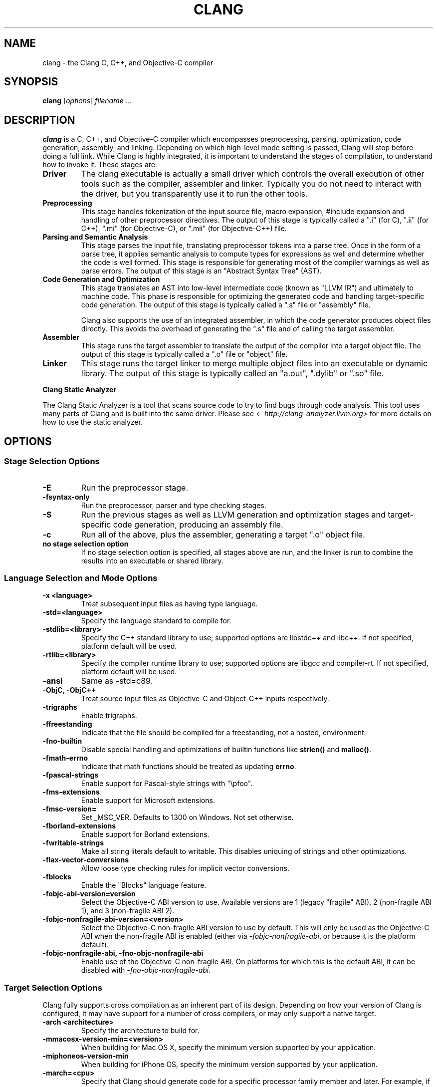 .\" Man page generated from reStructuredText.
.
.TH "CLANG" "1" "Aug 29, 2018" "Apple LLVM" "Clang"
.SH NAME
clang \- the Clang C, C++, and Objective-C compiler
.
.nr rst2man-indent-level 0
.
.de1 rstReportMargin
\\$1 \\n[an-margin]
level \\n[rst2man-indent-level]
level margin: \\n[rst2man-indent\\n[rst2man-indent-level]]
-
\\n[rst2man-indent0]
\\n[rst2man-indent1]
\\n[rst2man-indent2]
..
.de1 INDENT
.\" .rstReportMargin pre:
. RS \\$1
. nr rst2man-indent\\n[rst2man-indent-level] \\n[an-margin]
. nr rst2man-indent-level +1
.\" .rstReportMargin post:
..
.de UNINDENT
. RE
.\" indent \\n[an-margin]
.\" old: \\n[rst2man-indent\\n[rst2man-indent-level]]
.nr rst2man-indent-level -1
.\" new: \\n[rst2man-indent\\n[rst2man-indent-level]]
.in \\n[rst2man-indent\\n[rst2man-indent-level]]u
..
.SH SYNOPSIS
.sp
\fBclang\fP [\fIoptions\fP] \fIfilename ...\fP
.SH DESCRIPTION
.sp
\fBclang\fP is a C, C++, and Objective\-C compiler which encompasses
preprocessing, parsing, optimization, code generation, assembly, and linking.
Depending on which high\-level mode setting is passed, Clang will stop before
doing a full link.  While Clang is highly integrated, it is important to
understand the stages of compilation, to understand how to invoke it.  These
stages are:
.INDENT 0.0
.TP
.B Driver
The clang executable is actually a small driver which controls the overall
execution of other tools such as the compiler, assembler and linker.
Typically you do not need to interact with the driver, but you
transparently use it to run the other tools.
.TP
.B Preprocessing
This stage handles tokenization of the input source file, macro expansion,
#include expansion and handling of other preprocessor directives.  The
output of this stage is typically called a ".i" (for C), ".ii" (for C++),
".mi" (for Objective\-C), or ".mii" (for Objective\-C++) file.
.TP
.B Parsing and Semantic Analysis
This stage parses the input file, translating preprocessor tokens into a
parse tree.  Once in the form of a parse tree, it applies semantic
analysis to compute types for expressions as well and determine whether
the code is well formed. This stage is responsible for generating most of
the compiler warnings as well as parse errors. The output of this stage is
an "Abstract Syntax Tree" (AST).
.TP
.B Code Generation and Optimization
This stage translates an AST into low\-level intermediate code (known as
"LLVM IR") and ultimately to machine code.  This phase is responsible for
optimizing the generated code and handling target\-specific code generation.
The output of this stage is typically called a ".s" file or "assembly" file.
.sp
Clang also supports the use of an integrated assembler, in which the code
generator produces object files directly. This avoids the overhead of
generating the ".s" file and of calling the target assembler.
.TP
.B Assembler
This stage runs the target assembler to translate the output of the
compiler into a target object file. The output of this stage is typically
called a ".o" file or "object" file.
.TP
.B Linker
This stage runs the target linker to merge multiple object files into an
executable or dynamic library. The output of this stage is typically called
an "a.out", ".dylib" or ".so" file.
.UNINDENT
.sp
\fBClang Static Analyzer\fP
.sp
The Clang Static Analyzer is a tool that scans source code to try to find bugs
through code analysis.  This tool uses many parts of Clang and is built into
the same driver.  Please see <\fI\%http://clang\-analyzer.llvm.org\fP> for more details
on how to use the static analyzer.
.SH OPTIONS
.SS Stage Selection Options
.INDENT 0.0
.TP
.B \-E
Run the preprocessor stage.
.UNINDENT
.INDENT 0.0
.TP
.B \-fsyntax\-only
Run the preprocessor, parser and type checking stages.
.UNINDENT
.INDENT 0.0
.TP
.B \-S
Run the previous stages as well as LLVM generation and optimization stages
and target\-specific code generation, producing an assembly file.
.UNINDENT
.INDENT 0.0
.TP
.B \-c
Run all of the above, plus the assembler, generating a target ".o" object file.
.UNINDENT
.INDENT 0.0
.TP
.B no stage selection option
If no stage selection option is specified, all stages above are run, and the
linker is run to combine the results into an executable or shared library.
.UNINDENT
.SS Language Selection and Mode Options
.INDENT 0.0
.TP
.B \-x <language>
Treat subsequent input files as having type language.
.UNINDENT
.INDENT 0.0
.TP
.B \-std=<language>
Specify the language standard to compile for.
.UNINDENT
.INDENT 0.0
.TP
.B \-stdlib=<library>
Specify the C++ standard library to use; supported options are libstdc++ and
libc++. If not specified, platform default will be used.
.UNINDENT
.INDENT 0.0
.TP
.B \-rtlib=<library>
Specify the compiler runtime library to use; supported options are libgcc and
compiler\-rt. If not specified, platform default will be used.
.UNINDENT
.INDENT 0.0
.TP
.B \-ansi
Same as \-std=c89.
.UNINDENT
.INDENT 0.0
.TP
.B \-ObjC, \-ObjC++
Treat source input files as Objective\-C and Object\-C++ inputs respectively.
.UNINDENT
.INDENT 0.0
.TP
.B \-trigraphs
Enable trigraphs.
.UNINDENT
.INDENT 0.0
.TP
.B \-ffreestanding
Indicate that the file should be compiled for a freestanding, not a hosted,
environment.
.UNINDENT
.INDENT 0.0
.TP
.B \-fno\-builtin
Disable special handling and optimizations of builtin functions like
\fBstrlen()\fP and \fBmalloc()\fP\&.
.UNINDENT
.INDENT 0.0
.TP
.B \-fmath\-errno
Indicate that math functions should be treated as updating \fBerrno\fP\&.
.UNINDENT
.INDENT 0.0
.TP
.B \-fpascal\-strings
Enable support for Pascal\-style strings with "\epfoo".
.UNINDENT
.INDENT 0.0
.TP
.B \-fms\-extensions
Enable support for Microsoft extensions.
.UNINDENT
.INDENT 0.0
.TP
.B \-fmsc\-version=
Set _MSC_VER. Defaults to 1300 on Windows. Not set otherwise.
.UNINDENT
.INDENT 0.0
.TP
.B \-fborland\-extensions
Enable support for Borland extensions.
.UNINDENT
.INDENT 0.0
.TP
.B \-fwritable\-strings
Make all string literals default to writable.  This disables uniquing of
strings and other optimizations.
.UNINDENT
.INDENT 0.0
.TP
.B \-flax\-vector\-conversions
Allow loose type checking rules for implicit vector conversions.
.UNINDENT
.INDENT 0.0
.TP
.B \-fblocks
Enable the "Blocks" language feature.
.UNINDENT
.INDENT 0.0
.TP
.B \-fobjc\-abi\-version=version
Select the Objective\-C ABI version to use. Available versions are 1 (legacy
"fragile" ABI), 2 (non\-fragile ABI 1), and 3 (non\-fragile ABI 2).
.UNINDENT
.INDENT 0.0
.TP
.B \-fobjc\-nonfragile\-abi\-version=<version>
Select the Objective\-C non\-fragile ABI version to use by default. This will
only be used as the Objective\-C ABI when the non\-fragile ABI is enabled
(either via \fI\%\-fobjc\-nonfragile\-abi\fP, or because it is the platform
default).
.UNINDENT
.INDENT 0.0
.TP
.B \-fobjc\-nonfragile\-abi, \-fno\-objc\-nonfragile\-abi
Enable use of the Objective\-C non\-fragile ABI. On platforms for which this is
the default ABI, it can be disabled with \fI\%\-fno\-objc\-nonfragile\-abi\fP\&.
.UNINDENT
.SS Target Selection Options
.sp
Clang fully supports cross compilation as an inherent part of its design.
Depending on how your version of Clang is configured, it may have support for a
number of cross compilers, or may only support a native target.
.INDENT 0.0
.TP
.B \-arch <architecture>
Specify the architecture to build for.
.UNINDENT
.INDENT 0.0
.TP
.B \-mmacosx\-version\-min=<version>
When building for Mac OS X, specify the minimum version supported by your
application.
.UNINDENT
.INDENT 0.0
.TP
.B \-miphoneos\-version\-min
When building for iPhone OS, specify the minimum version supported by your
application.
.UNINDENT
.INDENT 0.0
.TP
.B \-march=<cpu>
Specify that Clang should generate code for a specific processor family
member and later.  For example, if you specify \-march=i486, the compiler is
allowed to generate instructions that are valid on i486 and later processors,
but which may not exist on earlier ones.
.UNINDENT
.SS Code Generation Options
.INDENT 0.0
.TP
.B \-O0, \-O1, \-O2, \-O3, \-Ofast, \-Os, \-Oz, \-Og, \-O, \-O4
Specify which optimization level to use:
.INDENT 7.0
.INDENT 3.5
\fI\%\-O0\fP Means "no optimization": this level compiles the fastest and
generates the most debuggable code.
.sp
\fI\%\-O1\fP Somewhere between \fI\%\-O0\fP and \fI\%\-O2\fP\&.
.sp
\fI\%\-O2\fP Moderate level of optimization which enables most
optimizations.
.sp
\fI\%\-O3\fP Like \fI\%\-O2\fP, except that it enables optimizations that
take longer to perform or that may generate larger code (in an attempt to
make the program run faster).
.sp
\fI\%\-Ofast\fP Enables all the optimizations from \fI\%\-O3\fP along
with other aggressive optimizations that may violate strict compliance with
language standards.
.sp
\fI\%\-Os\fP Like \fI\%\-O2\fP with extra optimizations to reduce code
size.
.sp
\fI\%\-Oz\fP Like \fI\%\-Os\fP (and thus \fI\%\-O2\fP), but reduces code
size further.
.sp
\fI\%\-Og\fP Like \fI\%\-O1\fP\&. In future versions, this option might
disable different optimizations in order to improve debuggability.
.sp
\fI\%\-O\fP Equivalent to \fI\%\-O2\fP\&.
.sp
\fI\%\-O4\fP and higher
.INDENT 0.0
.INDENT 3.5
Currently equivalent to \fI\%\-O3\fP
.UNINDENT
.UNINDENT
.UNINDENT
.UNINDENT
.UNINDENT
.INDENT 0.0
.TP
.B \-g, \-gline\-tables\-only, \-gmodules
Control debug information output.  Note that Clang debug information works
best at \fI\%\-O0\fP\&.  When more than one option starting with \fI\-g\fP is
specified, the last one wins:
.INDENT 7.0
.INDENT 3.5
\fB\-g\fP Generate debug information.
.sp
\fB\-gline\-tables\-only\fP Generate only line table debug information. This
allows for symbolicated backtraces with inlining information, but does not
include any information about variables, their locations or types.
.sp
\fI\%\-gmodules\fP Generate debug information that contains external
references to types defined in Clang modules or precompiled headers instead
of emitting redundant debug type information into every object file.  This
option transparently switches the Clang module format to object file
containers that hold the Clang module together with the debug information.
When compiling a program that uses Clang modules or precompiled headers,
this option produces complete debug information with faster compile
times and much smaller object files.
.sp
This option should not be used when building static libraries for
distribution to other machines because the debug info will contain
references to the module cache on the machine the object files in the
library were built on.
.UNINDENT
.UNINDENT
.UNINDENT
.INDENT 0.0
.TP
.B \-fstandalone\-debug \-fno\-standalone\-debug
Clang supports a number of optimizations to reduce the size of debug
information in the binary. They work based on the assumption that the
debug type information can be spread out over multiple compilation units.
For instance, Clang will not emit type definitions for types that are not
needed by a module and could be replaced with a forward declaration.
Further, Clang will only emit type info for a dynamic C++ class in the
module that contains the vtable for the class.
.sp
The \fB\-fstandalone\-debug\fP option turns off these optimizations.
This is useful when working with 3rd\-party libraries that don\(aqt come with
debug information.  This is the default on Darwin.  Note that Clang will
never emit type information for types that are not referenced at all by the
program.
.UNINDENT
.INDENT 0.0
.TP
.B \-fexceptions
Enable generation of unwind information. This allows exceptions to be thrown
through Clang compiled stack frames.  This is on by default in x86\-64.
.UNINDENT
.INDENT 0.0
.TP
.B \-ftrapv
Generate code to catch integer overflow errors.  Signed integer overflow is
undefined in C. With this flag, extra code is generated to detect this and
abort when it happens.
.UNINDENT
.INDENT 0.0
.TP
.B \-fvisibility
This flag sets the default visibility level.
.UNINDENT
.INDENT 0.0
.TP
.B \-fcommon, \-fno\-common
This flag specifies that variables without initializers get common linkage.
It can be disabled with \fI\%\-fno\-common\fP\&.
.UNINDENT
.INDENT 0.0
.TP
.B \-ftls\-model=<model>
Set the default thread\-local storage (TLS) model to use for thread\-local
variables. Valid values are: "global\-dynamic", "local\-dynamic",
"initial\-exec" and "local\-exec". The default is "global\-dynamic". The default
model can be overridden with the tls_model attribute. The compiler will try
to choose a more efficient model if possible.
.UNINDENT
.INDENT 0.0
.TP
.B \-flto, \-flto=full, \-flto=thin, \-emit\-llvm
Generate output files in LLVM formats, suitable for link time optimization.
When used with \fI\%\-S\fP this generates LLVM intermediate language
assembly files, otherwise this generates LLVM bitcode format object files
(which may be passed to the linker depending on the stage selection options).
.sp
The default for \fI\%\-flto\fP is "full", in which the
LLVM bitcode is suitable for monolithic Link Time Optimization (LTO), where
the linker merges all such modules into a single combined module for
optimization. With "thin", ThinLTO
compilation is invoked instead.
.UNINDENT
.SS Driver Options
.INDENT 0.0
.TP
.B \-###
Print (but do not run) the commands to run for this compilation.
.UNINDENT
.INDENT 0.0
.TP
.B \-\-help
Display available options.
.UNINDENT
.INDENT 0.0
.TP
.B \-Qunused\-arguments
Do not emit any warnings for unused driver arguments.
.UNINDENT
.INDENT 0.0
.TP
.B \-Wa,<args>
Pass the comma separated arguments in args to the assembler.
.UNINDENT
.INDENT 0.0
.TP
.B \-Wl,<args>
Pass the comma separated arguments in args to the linker.
.UNINDENT
.INDENT 0.0
.TP
.B \-Wp,<args>
Pass the comma separated arguments in args to the preprocessor.
.UNINDENT
.INDENT 0.0
.TP
.B \-Xanalyzer <arg>
Pass arg to the static analyzer.
.UNINDENT
.INDENT 0.0
.TP
.B \-Xassembler <arg>
Pass arg to the assembler.
.UNINDENT
.INDENT 0.0
.TP
.B \-Xlinker <arg>
Pass arg to the linker.
.UNINDENT
.INDENT 0.0
.TP
.B \-Xpreprocessor <arg>
Pass arg to the preprocessor.
.UNINDENT
.INDENT 0.0
.TP
.B \-o <file>
Write output to file.
.UNINDENT
.INDENT 0.0
.TP
.B \-print\-file\-name=<file>
Print the full library path of file.
.UNINDENT
.INDENT 0.0
.TP
.B \-print\-libgcc\-file\-name
Print the library path for the currently used compiler runtime library
("libgcc.a" or "libclang_rt.builtins.*.a").
.UNINDENT
.INDENT 0.0
.TP
.B \-print\-prog\-name=<name>
Print the full program path of name.
.UNINDENT
.INDENT 0.0
.TP
.B \-print\-search\-dirs
Print the paths used for finding libraries and programs.
.UNINDENT
.INDENT 0.0
.TP
.B \-save\-temps
Save intermediate compilation results.
.UNINDENT
.INDENT 0.0
.TP
.B \-save\-stats, \-save\-stats=cwd, \-save\-stats=obj
Save internal code generation (LLVM) statistics to a file in the current
directory (\fI\%\-save\-stats\fP/"\-save\-stats=cwd") or the directory
of the output file ("\-save\-state=obj").
.UNINDENT
.INDENT 0.0
.TP
.B \-integrated\-as, \-no\-integrated\-as
Used to enable and disable, respectively, the use of the integrated
assembler. Whether the integrated assembler is on by default is target
dependent.
.UNINDENT
.INDENT 0.0
.TP
.B \-time
Time individual commands.
.UNINDENT
.INDENT 0.0
.TP
.B \-ftime\-report
Print timing summary of each stage of compilation.
.UNINDENT
.INDENT 0.0
.TP
.B \-v
Show commands to run and use verbose output.
.UNINDENT
.SS Diagnostics Options
.INDENT 0.0
.TP
.B \-fshow\-column, \-fshow\-source\-location, \-fcaret\-diagnostics, \-fdiagnostics\-fixit\-info, \-fdiagnostics\-parseable\-fixits, \-fdiagnostics\-print\-source\-range\-info, \-fprint\-source\-range\-info, \-fdiagnostics\-show\-option, \-fmessage\-length
These options control how Clang prints out information about diagnostics
(errors and warnings). Please see the Clang User\(aqs Manual for more information.
.UNINDENT
.SS Preprocessor Options
.INDENT 0.0
.TP
.B \-D<macroname>=<value>
Adds an implicit #define into the predefines buffer which is read before the
source file is preprocessed.
.UNINDENT
.INDENT 0.0
.TP
.B \-U<macroname>
Adds an implicit #undef into the predefines buffer which is read before the
source file is preprocessed.
.UNINDENT
.INDENT 0.0
.TP
.B \-include <filename>
Adds an implicit #include into the predefines buffer which is read before the
source file is preprocessed.
.UNINDENT
.INDENT 0.0
.TP
.B \-I<directory>
Add the specified directory to the search path for include files.
.UNINDENT
.INDENT 0.0
.TP
.B \-F<directory>
Add the specified directory to the search path for framework include files.
.UNINDENT
.INDENT 0.0
.TP
.B \-nostdinc
Do not search the standard system directories or compiler builtin directories
for include files.
.UNINDENT
.INDENT 0.0
.TP
.B \-nostdlibinc
Do not search the standard system directories for include files, but do
search compiler builtin include directories.
.UNINDENT
.INDENT 0.0
.TP
.B \-nobuiltininc
Do not search clang\(aqs builtin directory for include files.
.UNINDENT
.SH ENVIRONMENT
.INDENT 0.0
.TP
.B TMPDIR, TEMP, TMP
These environment variables are checked, in order, for the location to write
temporary files used during the compilation process.
.UNINDENT
.INDENT 0.0
.TP
.B CPATH
If this environment variable is present, it is treated as a delimited list of
paths to be added to the default system include path list. The delimiter is
the platform dependent delimiter, as used in the PATH environment variable.
.sp
Empty components in the environment variable are ignored.
.UNINDENT
.INDENT 0.0
.TP
.B C_INCLUDE_PATH, OBJC_INCLUDE_PATH, CPLUS_INCLUDE_PATH, OBJCPLUS_INCLUDE_PATH
These environment variables specify additional paths, as for \fI\%CPATH\fP, which are
only used when processing the appropriate language.
.UNINDENT
.INDENT 0.0
.TP
.B MACOSX_DEPLOYMENT_TARGET
If \fI\%\-mmacosx\-version\-min\fP is unspecified, the default deployment
target is read from this environment variable. This option only affects
Darwin targets.
.UNINDENT
.SH BUGS
.sp
To report bugs, please visit <\fI\%http://llvm.org/bugs/\fP>.  Most bug reports should
include preprocessed source files (use the \fI\%\-E\fP option) and the full
output of the compiler, along with information to reproduce.
.SH SEE ALSO
.sp
\fBas(1)\fP, \fBld(1)\fP
.SH AUTHOR
Maintained by the Clang / LLVM Team (<http://clang.llvm.org>)
.SH COPYRIGHT
2007-2018, The Clang Team
.\" Generated by docutils manpage writer.
.
